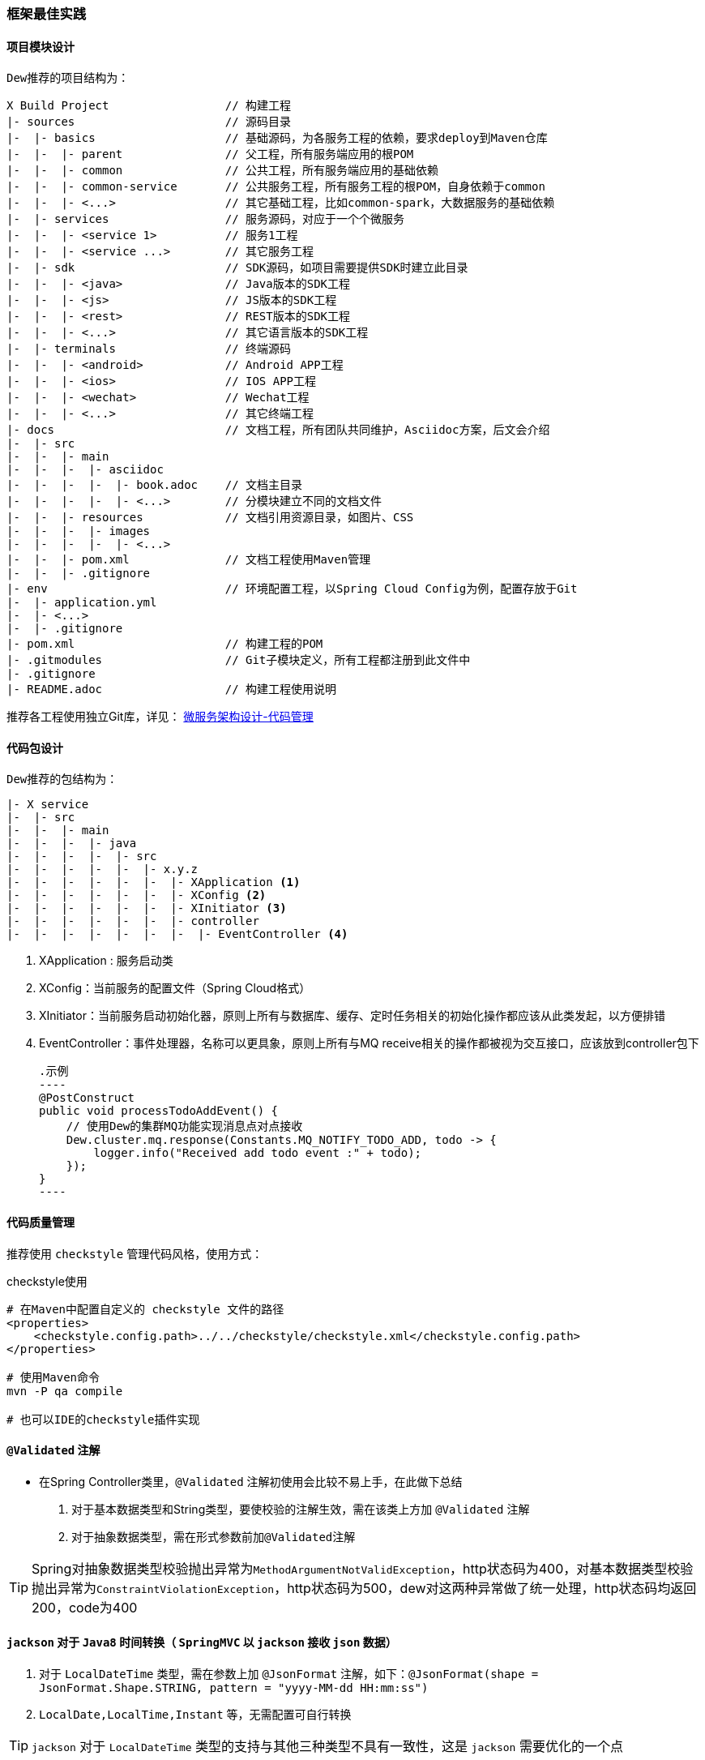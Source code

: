 [[framework-best-practices]]
=== 框架最佳实践

==== 项目模块设计

``Dew``推荐的项目结构为：

----
X Build Project                 // 构建工程
|- sources                      // 源码目录
|-  |- basics                   // 基础源码，为各服务工程的依赖，要求deploy到Maven仓库
|-  |-  |- parent               // 父工程，所有服务端应用的根POM
|-  |-  |- common               // 公共工程，所有服务端应用的基础依赖
|-  |-  |- common-service       // 公共服务工程，所有服务工程的根POM，自身依赖于common
|-  |-  |- <...>                // 其它基础工程，比如common-spark，大数据服务的基础依赖
|-  |- services                 // 服务源码，对应于一个个微服务
|-  |-  |- <service 1>          // 服务1工程
|-  |-  |- <service ...>        // 其它服务工程
|-  |- sdk                      // SDK源码，如项目需要提供SDK时建立此目录
|-  |-  |- <java>               // Java版本的SDK工程
|-  |-  |- <js>                 // JS版本的SDK工程
|-  |-  |- <rest>               // REST版本的SDK工程
|-  |-  |- <...>                // 其它语言版本的SDK工程
|-  |- terminals                // 终端源码
|-  |-  |- <android>            // Android APP工程
|-  |-  |- <ios>                // IOS APP工程
|-  |-  |- <wechat>             // Wechat工程
|-  |-  |- <...>                // 其它终端工程
|- docs                         // 文档工程，所有团队共同维护，Asciidoc方案，后文会介绍
|-  |- src
|-  |-  |- main
|-  |-  |-  |- asciidoc
|-  |-  |-  |-  |- book.adoc    // 文档主目录
|-  |-  |-  |-  |- <...>        // 分模块建立不同的文档文件
|-  |-  |- resources            // 文档引用资源目录，如图片、CSS
|-  |-  |-  |- images
|-  |-  |-  |-  |- <...>
|-  |-  |- pom.xml              // 文档工程使用Maven管理
|-  |-  |- .gitignore
|- env                          // 环境配置工程，以Spring Cloud Config为例，配置存放于Git
|-  |- application.yml
|-  |- <...>
|-  |- .gitignore
|- pom.xml                      // 构建工程的POM
|- .gitmodules                  // Git子模块定义，所有工程都注册到此文件中
|- .gitignore
|- README.adoc                  // 构建工程使用说明
----

推荐各工程使用独立Git库，详见： https://gudaoxuri.gitbook.io/microservices-architecture/wei-fu-wu-hua-zhi-kai-fa-yu-ce-shi/code-managerment[微服务架构设计-代码管理]

==== 代码包设计

``Dew``推荐的包结构为：

----
|- X service
|-  |- src
|-  |-  |- main
|-  |-  |-  |- java
|-  |-  |-  |-  |- src
|-  |-  |-  |-  |-  |- x.y.z
|-  |-  |-  |-  |-  |-  |- XApplication <1>
|-  |-  |-  |-  |-  |-  |- XConfig <2>
|-  |-  |-  |-  |-  |-  |- XInitiator <3>
|-  |-  |-  |-  |-  |-  |- controller
|-  |-  |-  |-  |-  |-  |-  |- EventController <4>
----
<1>	XApplication : 服务启动类
<2>	XConfig：当前服务的配置文件（Spring Cloud格式）
<3>	XInitiator：当前服务启动初始化器，原则上所有与数据库、缓存、定时任务相关的初始化操作都应该从此类发起，以方便排错
<4>	EventController：事件处理器，名称可以更具象，原则上所有与MQ receive相关的操作都被视为交互接口，应该放到controller包下

    .示例
    ----
    @PostConstruct
    public void processTodoAddEvent() {
        // 使用Dew的集群MQ功能实现消息点对点接收
        Dew.cluster.mq.response(Constants.MQ_NOTIFY_TODO_ADD, todo -> {
            logger.info("Received add todo event :" + todo);
        });
    }
    ----

==== 代码质量管理

推荐使用 ``checkstyle`` 管理代码风格，使用方式：

.checkstyle使用
----
# 在Maven中配置自定义的 checkstyle 文件的路径
<properties>
    <checkstyle.config.path>../../checkstyle/checkstyle.xml</checkstyle.config.path>
</properties>

# 使用Maven命令
mvn -P qa compile

# 也可以IDE的checkstyle插件实现
----

==== `@Validated` 注解

* 在Spring Controller类里，`@Validated` 注解初使用会比较不易上手，在此做下总结

. 对于基本数据类型和String类型，要使校验的注解生效，需在该类上方加 `@Validated` 注解
. 对于抽象数据类型，需在形式参数前加``@Validated``注解

TIP: Spring对抽象数据类型校验抛出异常为``MethodArgumentNotValidException``，http状态码为400，对基本数据类型校验抛出异常为``ConstraintViolationException``，http状态码为500，dew对这两种异常做了统一处理，http状态码均返回200，code为400

====  `jackson` 对于 `Java8` 时间转换（ `SpringMVC` 以 `jackson` 接收 `json` 数据）

. 对于 `LocalDateTime` 类型，需在参数上加 `@JsonFormat` 注解，如下：`@JsonFormat(shape = JsonFormat.Shape.STRING, pattern = "yyyy-MM-dd HH:mm:ss")`
.  `LocalDate,LocalTime,Instant` 等，无需配置可自行转换

TIP: `jackson` 对于 `LocalDateTime` 类型的支持与其他三种类型不具有一致性，这是 `jackson` 需要优化的一个点

==== 缓存处理

`Spring Cache` 提供了很好的注解式缓存，但默认没有超时，需要根据使用的缓存容器特殊配置

[source,java]
.Redis缓存过期时间设置
----
@Bean
RedisCacheManager cacheManager() {
    final RedisCacheManager redisCacheManager = new RedisCacheManager(redisTemplate);
    redisCacheManager.setUsePrefix(true);
    redisCacheManager.setDefaultExpiration(<过期秒数>);
    return redisCacheManager;
}
----

==== jdbc 批量插入性能问题

如果不开启rewriteBatchedStatements=true，那么jdbc会把批量插入当做一行行的单条处理，也就没有达到批量插入的效果

[source,java]
.jdbc配置示例
----
spring:
  datasource:
    driver-class-name: com.mysql.jdbc.Driver
    url: jdbc:mysql://127.0.0.1:3306/dew?useUnicode=true&characterEncoding=utf-8&rewriteBatchedStatements=true
    username: root
    password: 123456
----
